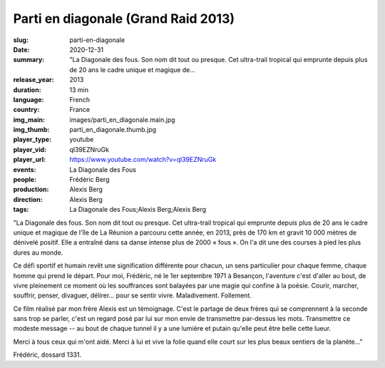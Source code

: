 Parti en diagonale (Grand Raid 2013)
####################################

:slug: parti-en-diagonale
:date: 2020-12-31
:summary: "La Diagonale des fous. Son nom dit tout ou presque. Cet ultra-trail tropical qui emprunte depuis plus de 20 ans le cadre unique et magique de...
:release_year: 2013
:duration: 13 min
:language: French
:country: France
:img_main: images/parti_en_diagonale.main.jpg
:img_thumb: parti_en_diagonale.thumb.jpg
:player_type: youtube
:player_vid: ql39EZNruGk
:player_url: https://www.youtube.com/watch?v=ql39EZNruGk
:events: La Diagonale des Fous
:people: Frédéric Berg
:production: Alexis Berg
:direction: Alexis Berg
:tags: La Diagonale des Fous;Alexis Berg;Alexis Berg

"La Diagonale des fous. Son nom dit tout ou presque. Cet ultra-trail tropical qui emprunte depuis plus de 20 ans le cadre unique et magique de l'île de La Réunion a parcouru cette année, en 2013, près de 170 km et gravit 10 000 mètres de dénivelé positif. Elle a entraîné dans sa danse intense plus de 2000 « fous ». On l'a dit une des courses à pied les plus dures au monde. 

Ce défi sportif et humain revêt une signification différente pour chacun, un sens particulier pour chaque femme, chaque homme qui prend le départ. Pour moi, Frédéric, né le 1er septembre 1971 à Besançon, l'aventure c'est d'aller au bout, de vivre pleinement ce moment où les souffrances sont balayées par une magie qui confine à la poésie. Courir, marcher, souffrir, penser, divaguer, délirer... pour se sentir vivre. Maladivement. Follement. 

Ce film réalisé par mon frère Alexis est un témoignage. C'est le partage de deux frères qui se comprennent à la seconde sans trop se parler, c'est un regard posé par lui sur mon envie de transmettre par-dessus les mots. Transmettre ce modeste message  -- au bout de chaque tunnel il y a une lumière et putain qu'elle peut être belle cette lueur.

Merci à tous ceux qui m'ont aidé. Merci à lui et vive la folie quand elle court sur les plus beaux sentiers de la planète..."

Frédéric, dossard 1331.
